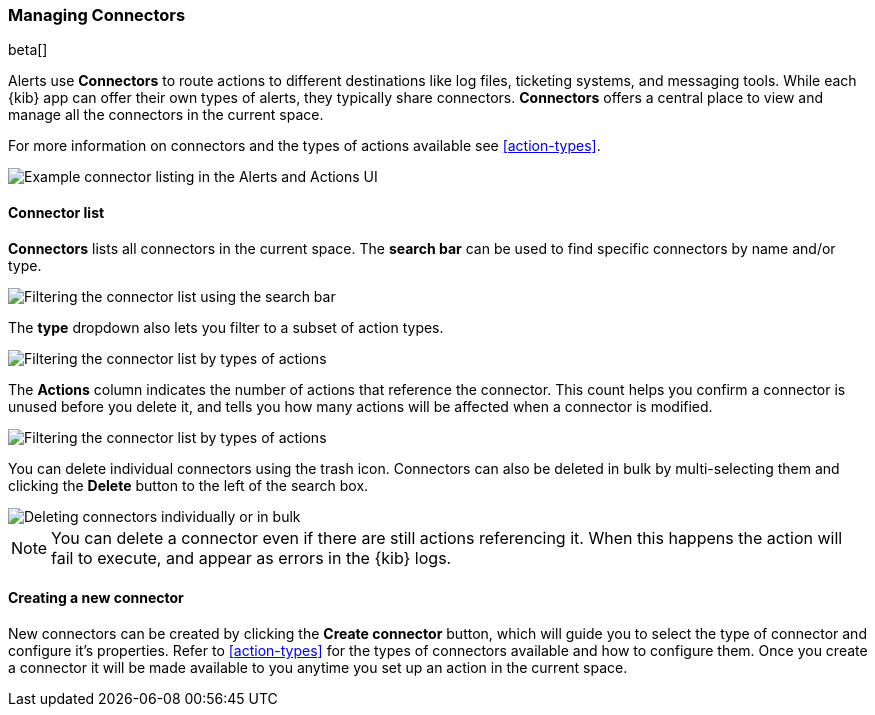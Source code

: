 [role="xpack"]
[[connector-management]]
=== Managing Connectors

beta[]

Alerts use *Connectors* to route actions to different destinations like log files, ticketing systems, and messaging tools. While each {kib} app can offer their own types of alerts, they typically share connectors. *Connectors* offers a central place to view and manage all the connectors in the current space.

For more information on connectors and the types of actions available see <<action-types>>.

[role="screenshot"]
image::images/connector-listing.png[Example connector listing in the Alerts and Actions UI]


[float]
==== Connector list

*Connectors* lists all connectors in the current space. The *search bar* can be used to find specific connectors by name and/or type.

[role="screenshot"]
image::images/connector-filter-by-search.png[Filtering the connector list using the search bar]


The *type* dropdown also lets you filter to a subset of action types.

[role="screenshot"]
image::images/connector-filter-by-type.png[Filtering the connector list by types of actions]

The *Actions* column indicates the number of actions that reference the connector. This count helps you confirm a connector is unused before you delete it, and tells you how many actions will be affected when a connector is modified.

[role="screenshot"]
image::images/connector-action-count.png[Filtering the connector list by types of actions]

You can delete individual connectors using the trash icon. Connectors can also be deleted in bulk by multi-selecting them and clicking the *Delete* button to the left of the search box. 

[role="screenshot"]
image::images/connector-delete.png[Deleting connectors individually or in bulk]

[NOTE]
============================================================================
You can delete a connector even if there are still actions referencing it.
When this happens the action will fail to execute, and appear as errors in the {kib} logs.
============================================================================

==== Creating a new connector

New connectors can be created by clicking the *Create connector* button, which will guide you to select the type of connector and configure it's properties. Refer to <<action-types>> for the types of connectors available and how to configure them. Once you create a connector it will be made available to you anytime you set up an action in the current space.
